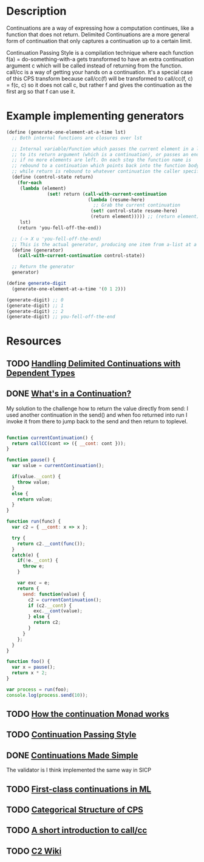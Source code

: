 * Description
Continuations are a way of expressing how a computation continues, like a function that does not return.
Delimited Continuations are a more general form of continuation that only captures a continuation up to a certain limit.

Continuation Passing Style is a compilation technique where each function f(a) = do-something-with-a gets transformed to have an extra continuation argument c which will be called instead of returning from the function. call/cc is a way of getting your hands on a continuation. It's a special case of this CPS transform because call/cc(f) will be transformed to call/cc(f, c) = f(c, c) so it does not call c, but rather f and gives the continuation as the first arg so that f can use it.
* Example implementing generators
#+begin_src scheme
(define (generate-one-element-at-a-time lst)
  ;; Both internal functions are closures over lst

  ;; Internal variable/Function which passes the current element in a list
  ;; to its return argument (which is a continuation), or passes an end-of-list marker
  ;; if no more elements are left. On each step the function name is
  ;; rebound to a continuation which points back into the function body,
  ;; while return is rebound to whatever continuation the caller specifies.
  (define (control-state return)
    (for-each
     (lambda (element)
               (set! return (call-with-current-continuation
                              (lambda (resume-here)
                                ;; Grab the current continuation
                               (set! control-state resume-here)
                               (return element))))) ;; (return element) evaluates to next return
     lst)
    (return 'you-fell-off-the-end))

  ;; (-> X u 'you-fell-off-the-end)
  ;; This is the actual generator, producing one item from a-list at a time.
  (define (generator)
    (call-with-current-continuation control-state))

  ;; Return the generator
  generator)

(define generate-digit
  (generate-one-element-at-a-time '(0 1 2)))

(generate-digit) ;; 0
(generate-digit) ;; 1
(generate-digit) ;; 2
(generate-digit) ;; you-fell-off-the-end
#+end_src
* Resources
** TODO [[https://dl.acm.org/doi/10.1145/3236764][Handling Delimited Continuations with Dependent Types]]
** DONE [[https://archive.jlongster.com/Whats-in-a-Continuation][What's in a Continuation?]]
My solution to the challenge how to return the value directly from send: I used another continuation in the send() and when foo returned into run I invoke it from there to jump back to the send and then return to toplevel.
#+begin_src javascript

function currentContinuation() {
  return callCC(cont => ({ __cont: cont }));
}

function pause() {
  var value = currentContinuation();

  if(value.__cont) {
    throw value;
  }
  else {
    return value;
  }
}

function run(func) {
  var c2 = { __cont: x => x };

  try {
    return c2.__cont(func());
  }
  catch(e) {
    if(!e.__cont) {
      throw e;
    }

    var exc = e;
    return {
      send: function(value) {
        c2 = currentContinuation();
        if (c2.__cont) {
          exc.__cont(value);
        } else {
          return c2;
        }
      }
    };
  }
}

function foo() {
  var x = pause();
  return x * 2;
}

var process = run(foo);
console.log(process.send(10));
#+end_src
** TODO [[http://www.haskellforall.com/2014/04/how-continuation-monad-works.html][How the continuation Monad works]]
** TODO [[https://en.m.wikibooks.org/wiki/Haskell/Continuation_passing_style][Continuation Passing Style]]
** DONE [[https://www.ps.uni-saarland.de/~duchier/python/continuations.html][Continuations Made Simple]]
The validator is I think implemented the same way in SICP
** TODO [[file:~/Documents/Compsci/papers/First-class%20continuations%20in%20ML.pdf][First-class continuations in ML]]
** TODO [[https://era.ed.ac.uk/bitstream/handle/1842/393/ECS-LFCS-97-376.pdf][Categorical Structure of CPS]]
** TODO [[http://community.schemewiki.org/?call-with-current-continuation][A short introduction to call/cc]]
** TODO [[https://wiki.c2.com/?CallWithCurrentContinuation][C2 Wiki]]
